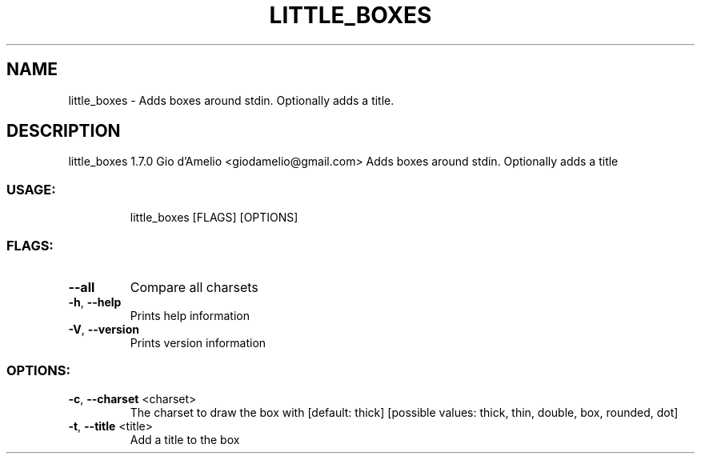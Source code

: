 .\" DO NOT MODIFY THIS FILE!  It was generated by help2man 1.48.5.
.TH LITTLE_BOXES "1" "November 2021" "little_boxes 1.7.0" "User Commands"
.SH NAME
little_boxes \- Adds boxes around stdin. Optionally adds a title.
.SH DESCRIPTION
little_boxes 1.7.0
Gio d'Amelio <giodamelio@gmail.com>
Adds boxes around stdin. Optionally adds a title
.SS "USAGE:"
.IP
little_boxes [FLAGS] [OPTIONS]
.SS "FLAGS:"
.TP
\fB\-\-all\fR
Compare all charsets
.TP
\fB\-h\fR, \fB\-\-help\fR
Prints help information
.TP
\fB\-V\fR, \fB\-\-version\fR
Prints version information
.SS "OPTIONS:"
.TP
\fB\-c\fR, \fB\-\-charset\fR <charset>
The charset to draw the box with [default: thick]
[possible values: thick, thin, double, box,
rounded, dot]
.TP
\fB\-t\fR, \fB\-\-title\fR <title>
Add a title to the box
